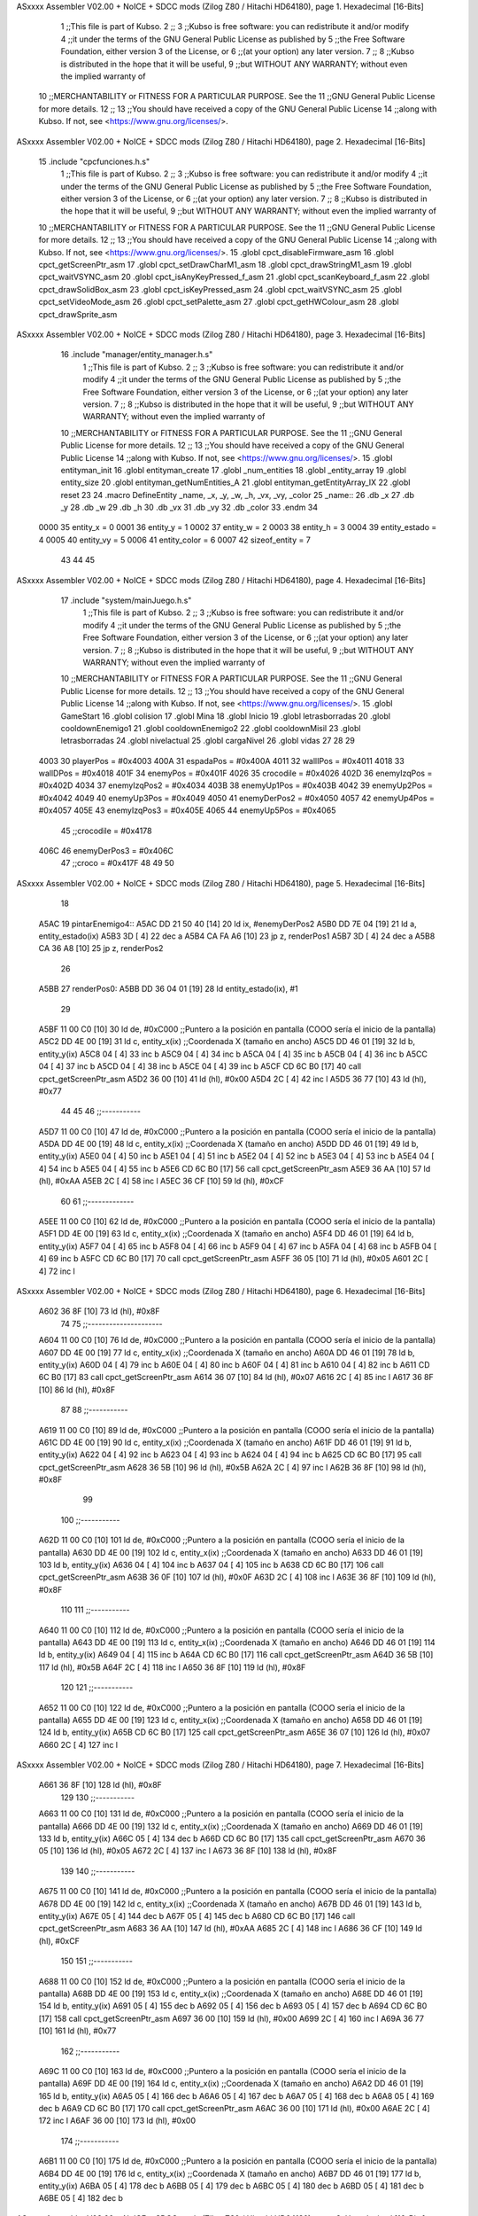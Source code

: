 ASxxxx Assembler V02.00 + NoICE + SDCC mods  (Zilog Z80 / Hitachi HD64180), page 1.
Hexadecimal [16-Bits]



                              1 ;;This file is part of Kubso.
                              2 ;;
                              3 ;;Kubso is free software: you can redistribute it and/or modify
                              4 ;;it under the terms of the GNU General Public License as published by
                              5 ;;the Free Software Foundation, either version 3 of the License, or
                              6 ;;(at your option) any later version.
                              7 ;;
                              8 ;;Kubso is distributed in the hope that it will be useful,
                              9 ;;but WITHOUT ANY WARRANTY; without even the implied warranty of
                             10 ;;MERCHANTABILITY or FITNESS FOR A PARTICULAR PURPOSE.  See the
                             11 ;;GNU General Public License for more details.
                             12 ;;
                             13 ;;You should have received a copy of the GNU General Public License
                             14 ;;along with Kubso.  If not, see <https://www.gnu.org/licenses/>.
ASxxxx Assembler V02.00 + NoICE + SDCC mods  (Zilog Z80 / Hitachi HD64180), page 2.
Hexadecimal [16-Bits]



                             15 .include "cpcfunciones.h.s"
                              1 ;;This file is part of Kubso.
                              2 ;;
                              3 ;;Kubso is free software: you can redistribute it and/or modify
                              4 ;;it under the terms of the GNU General Public License as published by
                              5 ;;the Free Software Foundation, either version 3 of the License, or
                              6 ;;(at your option) any later version.
                              7 ;;
                              8 ;;Kubso is distributed in the hope that it will be useful,
                              9 ;;but WITHOUT ANY WARRANTY; without even the implied warranty of
                             10 ;;MERCHANTABILITY or FITNESS FOR A PARTICULAR PURPOSE.  See the
                             11 ;;GNU General Public License for more details.
                             12 ;;
                             13 ;;You should have received a copy of the GNU General Public License
                             14 ;;along with Kubso.  If not, see <https://www.gnu.org/licenses/>.
                             15 .globl cpct_disableFirmware_asm
                             16 .globl cpct_getScreenPtr_asm
                             17 .globl cpct_setDrawCharM1_asm
                             18 .globl cpct_drawStringM1_asm
                             19 .globl cpct_waitVSYNC_asm
                             20 .globl cpct_isAnyKeyPressed_f_asm
                             21 .globl cpct_scanKeyboard_f_asm
                             22 .globl cpct_drawSolidBox_asm
                             23 .globl cpct_isKeyPressed_asm
                             24 .globl cpct_waitVSYNC_asm
                             25 .globl cpct_setVideoMode_asm
                             26 .globl cpct_setPalette_asm
                             27 .globl cpct_getHWColour_asm
                             28 .globl cpct_drawSprite_asm
ASxxxx Assembler V02.00 + NoICE + SDCC mods  (Zilog Z80 / Hitachi HD64180), page 3.
Hexadecimal [16-Bits]



                             16 .include "manager/entity_manager.h.s"
                              1 ;;This file is part of Kubso.
                              2 ;;
                              3 ;;Kubso is free software: you can redistribute it and/or modify
                              4 ;;it under the terms of the GNU General Public License as published by
                              5 ;;the Free Software Foundation, either version 3 of the License, or
                              6 ;;(at your option) any later version.
                              7 ;;
                              8 ;;Kubso is distributed in the hope that it will be useful,
                              9 ;;but WITHOUT ANY WARRANTY; without even the implied warranty of
                             10 ;;MERCHANTABILITY or FITNESS FOR A PARTICULAR PURPOSE.  See the
                             11 ;;GNU General Public License for more details.
                             12 ;;
                             13 ;;You should have received a copy of the GNU General Public License
                             14 ;;along with Kubso.  If not, see <https://www.gnu.org/licenses/>.
                             15 .globl entityman_init
                             16 .globl entityman_create
                             17 .globl _num_entities
                             18 .globl _entity_array
                             19 .globl entity_size
                             20 .globl entityman_getNumEntities_A
                             21 .globl entityman_getEntityArray_IX
                             22 .globl reset
                             23 
                             24 .macro  DefineEntity _name, _x, _y, _w, _h, _vx, _vy, _color
                             25 _name::
                             26    .db  _x
                             27    .db  _y
                             28    .db  _w
                             29    .db  _h
                             30    .db  _vx
                             31    .db  _vy
                             32    .db  _color
                             33 .endm
                             34 
                     0000    35 entity_x = 0
                     0001    36 entity_y = 1
                     0002    37 entity_w = 2
                     0003    38 entity_h = 3
                     0004    39 entity_estado = 4
                     0005    40 entity_vy = 5
                     0006    41 entity_color = 6
                     0007    42 sizeof_entity = 7
                             43 
                             44 
                             45 
ASxxxx Assembler V02.00 + NoICE + SDCC mods  (Zilog Z80 / Hitachi HD64180), page 4.
Hexadecimal [16-Bits]



                             17 .include "system/mainJuego.h.s"
                              1 ;;This file is part of Kubso.
                              2 ;;
                              3 ;;Kubso is free software: you can redistribute it and/or modify
                              4 ;;it under the terms of the GNU General Public License as published by
                              5 ;;the Free Software Foundation, either version 3 of the License, or
                              6 ;;(at your option) any later version.
                              7 ;;
                              8 ;;Kubso is distributed in the hope that it will be useful,
                              9 ;;but WITHOUT ANY WARRANTY; without even the implied warranty of
                             10 ;;MERCHANTABILITY or FITNESS FOR A PARTICULAR PURPOSE.  See the
                             11 ;;GNU General Public License for more details.
                             12 ;;
                             13 ;;You should have received a copy of the GNU General Public License
                             14 ;;along with Kubso.  If not, see <https://www.gnu.org/licenses/>.
                             15 .globl GameStart
                             16 .globl colision
                             17 .globl Mina
                             18 .globl Inicio
                             19 .globl letrasborradas
                             20 .globl cooldownEnemigo1
                             21 .globl cooldownEnemigo2
                             22 .globl cooldownMisil
                             23 .globl letrasborradas
                             24 .globl nivelactual
                             25 .globl cargaNivel
                             26 .globl vidas
                             27 
                             28 
                             29 
                     4003    30 playerPos = #0x4003
                     400A    31 espadaPos = #0x400A
                     4011    32 wallIPos = #0x4011
                     4018    33 wallDPos = #0x4018
                     401F    34 enemyPos = #0x401F
                     4026    35 crocodile = #0x4026
                     402D    36 enemyIzqPos = #0x402D
                     4034    37 enemyIzqPos2 = #0x4034
                     403B    38 enemyUp1Pos = #0x403B
                     4042    39 enemyUp2Pos = #0x4042
                     4049    40 enemyUp3Pos = #0x4049
                     4050    41 enemyDerPos2 = #0x4050
                     4057    42 enemyUp4Pos = #0x4057
                     405E    43 enemyIzqPos3 = #0x405E
                     4065    44 enemyUp5Pos = #0x4065
                             45 ;;crocodile = #0x4178
                     406C    46 enemyDerPos3 = #0x406C
                             47 ;;croco = #0x417F
                             48 
                             49 
                             50 
ASxxxx Assembler V02.00 + NoICE + SDCC mods  (Zilog Z80 / Hitachi HD64180), page 5.
Hexadecimal [16-Bits]



                             18 
   A5AC                      19 pintarEnemigo4::
   A5AC DD 21 50 40   [14]   20     ld ix, #enemyDerPos2
   A5B0 DD 7E 04      [19]   21     ld a, entity_estado(ix)
   A5B3 3D            [ 4]   22     dec a
   A5B4 CA FA A6      [10]   23     jp z, renderPos1
   A5B7 3D            [ 4]   24     dec a
   A5B8 CA 36 A8      [10]   25     jp z, renderPos2
                             26 
   A5BB                      27     renderPos0:
   A5BB DD 36 04 01   [19]   28     ld entity_estado(ix), #1
                             29 
   A5BF 11 00 C0      [10]   30     ld      de, #0xC000        ;;Puntero a la posición en pantalla (COOO sería el inicio de la pantalla)
   A5C2 DD 4E 00      [19]   31     ld      c,  entity_x(ix)          ;;Coordenada X (tamaño en ancho)
   A5C5 DD 46 01      [19]   32     ld      b,  entity_y(ix)  
   A5C8 04            [ 4]   33     inc b       
   A5C9 04            [ 4]   34     inc b
   A5CA 04            [ 4]   35     inc b 
   A5CB 04            [ 4]   36     inc b
   A5CC 04            [ 4]   37     inc b
   A5CD 04            [ 4]   38     inc b 
   A5CE 04            [ 4]   39     inc b
   A5CF CD 6C B0      [17]   40     call cpct_getScreenPtr_asm 
   A5D2 36 00         [10]   41     ld (hl), #0x00
   A5D4 2C            [ 4]   42     inc l
   A5D5 36 77         [10]   43    ld (hl), #0x77
                             44 
                             45 
                             46    ;;-----------
   A5D7 11 00 C0      [10]   47    ld      de, #0xC000        ;;Puntero a la posición en pantalla (COOO sería el inicio de la pantalla)
   A5DA DD 4E 00      [19]   48     ld      c,  entity_x(ix)          ;;Coordenada X (tamaño en ancho)
   A5DD DD 46 01      [19]   49     ld      b,  entity_y(ix)  
   A5E0 04            [ 4]   50     inc b       
   A5E1 04            [ 4]   51     inc b
   A5E2 04            [ 4]   52     inc b 
   A5E3 04            [ 4]   53     inc b
   A5E4 04            [ 4]   54     inc b 
   A5E5 04            [ 4]   55     inc b
   A5E6 CD 6C B0      [17]   56     call cpct_getScreenPtr_asm 
   A5E9 36 AA         [10]   57     ld (hl), #0xAA
   A5EB 2C            [ 4]   58     inc l
   A5EC 36 CF         [10]   59    ld (hl), #0xCF
                             60 
                             61    ;;-------------
   A5EE 11 00 C0      [10]   62    ld      de, #0xC000        ;;Puntero a la posición en pantalla (COOO sería el inicio de la pantalla)
   A5F1 DD 4E 00      [19]   63     ld      c,  entity_x(ix)          ;;Coordenada X (tamaño en ancho)
   A5F4 DD 46 01      [19]   64     ld      b,  entity_y(ix)  
   A5F7 04            [ 4]   65     inc b       
   A5F8 04            [ 4]   66     inc b
   A5F9 04            [ 4]   67     inc b 
   A5FA 04            [ 4]   68     inc b
   A5FB 04            [ 4]   69     inc b 
   A5FC CD 6C B0      [17]   70     call cpct_getScreenPtr_asm 
   A5FF 36 05         [10]   71     ld (hl), #0x05
   A601 2C            [ 4]   72     inc l
ASxxxx Assembler V02.00 + NoICE + SDCC mods  (Zilog Z80 / Hitachi HD64180), page 6.
Hexadecimal [16-Bits]



   A602 36 8F         [10]   73    ld (hl), #0x8F
                             74 
                             75    ;;---------------------
   A604 11 00 C0      [10]   76    ld      de, #0xC000        ;;Puntero a la posición en pantalla (COOO sería el inicio de la pantalla)
   A607 DD 4E 00      [19]   77     ld      c,  entity_x(ix)          ;;Coordenada X (tamaño en ancho)
   A60A DD 46 01      [19]   78     ld      b,  entity_y(ix)  
   A60D 04            [ 4]   79     inc b       
   A60E 04            [ 4]   80     inc b
   A60F 04            [ 4]   81     inc b 
   A610 04            [ 4]   82     inc b
   A611 CD 6C B0      [17]   83     call cpct_getScreenPtr_asm 
   A614 36 07         [10]   84     ld (hl), #0x07
   A616 2C            [ 4]   85     inc l
   A617 36 8F         [10]   86    ld (hl), #0x8F
                             87 
                             88    ;;-----------
   A619 11 00 C0      [10]   89    ld      de, #0xC000        ;;Puntero a la posición en pantalla (COOO sería el inicio de la pantalla)
   A61C DD 4E 00      [19]   90     ld      c,  entity_x(ix)          ;;Coordenada X (tamaño en ancho)
   A61F DD 46 01      [19]   91     ld      b,  entity_y(ix)  
   A622 04            [ 4]   92     inc b       
   A623 04            [ 4]   93     inc b
   A624 04            [ 4]   94     inc b
   A625 CD 6C B0      [17]   95     call cpct_getScreenPtr_asm 
   A628 36 5B         [10]   96     ld (hl), #0x5B
   A62A 2C            [ 4]   97     inc l
   A62B 36 8F         [10]   98    ld (hl), #0x8F
                             99 
                            100    ;;-----------
   A62D 11 00 C0      [10]  101    ld      de, #0xC000        ;;Puntero a la posición en pantalla (COOO sería el inicio de la pantalla)
   A630 DD 4E 00      [19]  102     ld      c,  entity_x(ix)          ;;Coordenada X (tamaño en ancho)
   A633 DD 46 01      [19]  103     ld      b,  entity_y(ix)  
   A636 04            [ 4]  104     inc b       
   A637 04            [ 4]  105     inc b
   A638 CD 6C B0      [17]  106     call cpct_getScreenPtr_asm 
   A63B 36 0F         [10]  107     ld (hl), #0x0F
   A63D 2C            [ 4]  108     inc l
   A63E 36 8F         [10]  109    ld (hl), #0x8F
                            110 
                            111    ;;-----------
   A640 11 00 C0      [10]  112    ld      de, #0xC000        ;;Puntero a la posición en pantalla (COOO sería el inicio de la pantalla)
   A643 DD 4E 00      [19]  113     ld      c,  entity_x(ix)          ;;Coordenada X (tamaño en ancho)
   A646 DD 46 01      [19]  114     ld      b,  entity_y(ix)  
   A649 04            [ 4]  115     inc b 
   A64A CD 6C B0      [17]  116     call cpct_getScreenPtr_asm
   A64D 36 5B         [10]  117     ld (hl), #0x5B
   A64F 2C            [ 4]  118     inc l 
   A650 36 8F         [10]  119    ld (hl), #0x8F
                            120 
                            121    ;;-----------
   A652 11 00 C0      [10]  122    ld      de, #0xC000        ;;Puntero a la posición en pantalla (COOO sería el inicio de la pantalla)
   A655 DD 4E 00      [19]  123     ld      c,  entity_x(ix)          ;;Coordenada X (tamaño en ancho)
   A658 DD 46 01      [19]  124     ld      b,  entity_y(ix)  
   A65B CD 6C B0      [17]  125     call cpct_getScreenPtr_asm 
   A65E 36 07         [10]  126     ld (hl), #0x07
   A660 2C            [ 4]  127     inc l
ASxxxx Assembler V02.00 + NoICE + SDCC mods  (Zilog Z80 / Hitachi HD64180), page 7.
Hexadecimal [16-Bits]



   A661 36 8F         [10]  128    ld (hl), #0x8F
                            129 
                            130    ;;-----------
   A663 11 00 C0      [10]  131    ld      de, #0xC000        ;;Puntero a la posición en pantalla (COOO sería el inicio de la pantalla)
   A666 DD 4E 00      [19]  132     ld      c,  entity_x(ix)          ;;Coordenada X (tamaño en ancho)
   A669 DD 46 01      [19]  133     ld      b,  entity_y(ix)  
   A66C 05            [ 4]  134     dec b
   A66D CD 6C B0      [17]  135     call cpct_getScreenPtr_asm
   A670 36 05         [10]  136     ld (hl), #0x05
   A672 2C            [ 4]  137     inc l 
   A673 36 8F         [10]  138    ld (hl), #0x8F
                            139 
                            140    ;;-----------
   A675 11 00 C0      [10]  141    ld      de, #0xC000        ;;Puntero a la posición en pantalla (COOO sería el inicio de la pantalla)
   A678 DD 4E 00      [19]  142     ld      c,  entity_x(ix)          ;;Coordenada X (tamaño en ancho)
   A67B DD 46 01      [19]  143     ld      b,  entity_y(ix)  
   A67E 05            [ 4]  144     dec b       
   A67F 05            [ 4]  145     dec b
   A680 CD 6C B0      [17]  146     call cpct_getScreenPtr_asm
   A683 36 AA         [10]  147     ld (hl), #0xAA
   A685 2C            [ 4]  148     inc l 
   A686 36 CF         [10]  149    ld (hl), #0xCF
                            150 
                            151    ;;-----------
   A688 11 00 C0      [10]  152    ld      de, #0xC000        ;;Puntero a la posición en pantalla (COOO sería el inicio de la pantalla)
   A68B DD 4E 00      [19]  153     ld      c,  entity_x(ix)          ;;Coordenada X (tamaño en ancho)
   A68E DD 46 01      [19]  154     ld      b,  entity_y(ix)  
   A691 05            [ 4]  155     dec b       
   A692 05            [ 4]  156     dec b
   A693 05            [ 4]  157     dec b
   A694 CD 6C B0      [17]  158     call cpct_getScreenPtr_asm 
   A697 36 00         [10]  159     ld (hl), #0x00
   A699 2C            [ 4]  160     inc l
   A69A 36 77         [10]  161    ld (hl), #0x77
                            162    ;;-----------
   A69C 11 00 C0      [10]  163    ld      de, #0xC000        ;;Puntero a la posición en pantalla (COOO sería el inicio de la pantalla)
   A69F DD 4E 00      [19]  164     ld      c,  entity_x(ix)          ;;Coordenada X (tamaño en ancho)
   A6A2 DD 46 01      [19]  165     ld      b,  entity_y(ix)  
   A6A5 05            [ 4]  166     dec b       
   A6A6 05            [ 4]  167     dec b
   A6A7 05            [ 4]  168     dec b
   A6A8 05            [ 4]  169     dec b
   A6A9 CD 6C B0      [17]  170     call cpct_getScreenPtr_asm 
   A6AC 36 00         [10]  171     ld (hl), #0x00
   A6AE 2C            [ 4]  172     inc l
   A6AF 36 00         [10]  173    ld (hl), #0x00
                            174 ;;-----------
   A6B1 11 00 C0      [10]  175    ld      de, #0xC000        ;;Puntero a la posición en pantalla (COOO sería el inicio de la pantalla)
   A6B4 DD 4E 00      [19]  176     ld      c,  entity_x(ix)          ;;Coordenada X (tamaño en ancho)
   A6B7 DD 46 01      [19]  177     ld      b,  entity_y(ix)  
   A6BA 05            [ 4]  178     dec b       
   A6BB 05            [ 4]  179     dec b
   A6BC 05            [ 4]  180     dec b
   A6BD 05            [ 4]  181     dec b
   A6BE 05            [ 4]  182     dec b
ASxxxx Assembler V02.00 + NoICE + SDCC mods  (Zilog Z80 / Hitachi HD64180), page 8.
Hexadecimal [16-Bits]



   A6BF CD 6C B0      [17]  183     call cpct_getScreenPtr_asm 
   A6C2 36 00         [10]  184     ld (hl), #0x00
   A6C4 2C            [ 4]  185     inc l
   A6C5 36 00         [10]  186    ld (hl), #0x00
                            187 ;;-----------
   A6C7 11 00 C0      [10]  188    ld      de, #0xC000        ;;Puntero a la posición en pantalla (COOO sería el inicio de la pantalla)
   A6CA DD 4E 00      [19]  189     ld      c,  entity_x(ix)          ;;Coordenada X (tamaño en ancho)
   A6CD DD 46 01      [19]  190     ld      b,  entity_y(ix)  
   A6D0 05            [ 4]  191     dec b       
   A6D1 05            [ 4]  192     dec b
   A6D2 05            [ 4]  193     dec b
   A6D3 05            [ 4]  194     dec b
   A6D4 05            [ 4]  195     dec b
   A6D5 05            [ 4]  196     dec b
   A6D6 CD 6C B0      [17]  197     call cpct_getScreenPtr_asm 
   A6D9 36 00         [10]  198     ld (hl), #0x00
   A6DB 2C            [ 4]  199     inc l
   A6DC 36 00         [10]  200    ld (hl), #0x00
                            201 ;;-----------
   A6DE 11 00 C0      [10]  202    ld      de, #0xC000        ;;Puntero a la posición en pantalla (COOO sería el inicio de la pantalla)
   A6E1 DD 4E 00      [19]  203     ld      c,  entity_x(ix)          ;;Coordenada X (tamaño en ancho)
   A6E4 DD 46 01      [19]  204     ld      b,  entity_y(ix)  
   A6E7 05            [ 4]  205     dec b       
   A6E8 05            [ 4]  206     dec b
   A6E9 05            [ 4]  207     dec b
   A6EA 05            [ 4]  208     dec b
   A6EB 05            [ 4]  209     dec b
   A6EC 05            [ 4]  210     dec b
   A6ED 05            [ 4]  211     dec b
   A6EE CD 6C B0      [17]  212     call cpct_getScreenPtr_asm 
   A6F1 36 00         [10]  213     ld (hl), #0x00
   A6F3 2C            [ 4]  214     inc l
   A6F4 36 00         [10]  215    ld (hl), #0x00
                            216 
   A6F6 DD 35 00      [23]  217    dec entity_x(ix)
                            218 
   A6F9 C9            [10]  219 ret
                            220 
                            221    
                            222 
                            223 
                            224 
                            225 
   A6FA                     226     renderPos1:
   A6FA DD 36 04 02   [19]  227     ld entity_estado(ix), #2
   A6FE 11 00 C0      [10]  228      ld      de, #0xC000        ;;Puntero a la posición en pantalla (COOO sería el inicio de la pantalla)
   A701 DD 4E 00      [19]  229     ld      c,  entity_x(ix)          ;;Coordenada X (tamaño en ancho)
   A704 DD 46 01      [19]  230     ld      b,  entity_y(ix)  
   A707 04            [ 4]  231     inc b       
   A708 04            [ 4]  232     inc b
   A709 04            [ 4]  233     inc b 
   A70A 04            [ 4]  234     inc b
   A70B 04            [ 4]  235     inc b
   A70C 04            [ 4]  236     inc b 
   A70D 04            [ 4]  237     inc b
ASxxxx Assembler V02.00 + NoICE + SDCC mods  (Zilog Z80 / Hitachi HD64180), page 9.
Hexadecimal [16-Bits]



   A70E CD 6C B0      [17]  238     call cpct_getScreenPtr_asm 
   A711 36 AA         [10]  239     ld (hl), #0xAA
   A713 2C            [ 4]  240     inc l
   A714 36 88         [10]  241    ld (hl), #0x88
                            242 
                            243 
                            244    ;;-----------
   A716 11 00 C0      [10]  245    ld      de, #0xC000        ;;Puntero a la posición en pantalla (COOO sería el inicio de la pantalla)
   A719 DD 4E 00      [19]  246     ld      c,  entity_x(ix)          ;;Coordenada X (tamaño en ancho)
   A71C DD 46 01      [19]  247     ld      b,  entity_y(ix)  
   A71F 04            [ 4]  248     inc b       
   A720 04            [ 4]  249     inc b
   A721 04            [ 4]  250     inc b 
   A722 04            [ 4]  251     inc b
   A723 04            [ 4]  252     inc b 
   A724 04            [ 4]  253     inc b
   A725 CD 6C B0      [17]  254     call cpct_getScreenPtr_asm 
   A728 36 05         [10]  255     ld (hl), #0x05
   A72A 2C            [ 4]  256     inc l
   A72B 36 04         [10]  257    ld (hl), #0x04
                            258 
                            259    ;;-------------
   A72D 11 00 C0      [10]  260    ld      de, #0xC000        ;;Puntero a la posición en pantalla (COOO sería el inicio de la pantalla)
   A730 DD 4E 00      [19]  261     ld      c,  entity_x(ix)          ;;Coordenada X (tamaño en ancho)
   A733 DD 46 01      [19]  262     ld      b,  entity_y(ix)  
   A736 04            [ 4]  263     inc b       
   A737 04            [ 4]  264     inc b
   A738 04            [ 4]  265     inc b 
   A739 04            [ 4]  266     inc b
   A73A 04            [ 4]  267     inc b 
   A73B CD 6C B0      [17]  268     call cpct_getScreenPtr_asm 
   A73E 36 07         [10]  269     ld (hl), #0x07
   A740 2C            [ 4]  270     inc l
   A741 36 1D         [10]  271    ld (hl), #0x1D
                            272 
                            273    ;;---------------------
   A743 11 00 C0      [10]  274    ld      de, #0xC000        ;;Puntero a la posición en pantalla (COOO sería el inicio de la pantalla)
   A746 DD 4E 00      [19]  275     ld      c,  entity_x(ix)          ;;Coordenada X (tamaño en ancho)
   A749 DD 46 01      [19]  276     ld      b,  entity_y(ix)  
   A74C 04            [ 4]  277     inc b       
   A74D 04            [ 4]  278     inc b
   A74E 04            [ 4]  279     inc b 
   A74F 04            [ 4]  280     inc b
   A750 CD 6C B0      [17]  281     call cpct_getScreenPtr_asm 
   A753 36 5B         [10]  282     ld (hl), #0x5B
   A755 2C            [ 4]  283     inc l
   A756 36 EE         [10]  284    ld (hl), #0xEE
                            285 
                            286    ;;-----------
   A758 11 00 C0      [10]  287    ld      de, #0xC000        ;;Puntero a la posición en pantalla (COOO sería el inicio de la pantalla)
   A75B DD 4E 00      [19]  288     ld      c,  entity_x(ix)          ;;Coordenada X (tamaño en ancho)
   A75E DD 46 01      [19]  289     ld      b,  entity_y(ix)  
   A761 04            [ 4]  290     inc b       
   A762 04            [ 4]  291     inc b
   A763 04            [ 4]  292     inc b
ASxxxx Assembler V02.00 + NoICE + SDCC mods  (Zilog Z80 / Hitachi HD64180), page 10.
Hexadecimal [16-Bits]



   A764 CD 6C B0      [17]  293     call cpct_getScreenPtr_asm 
   A767 36 0F         [10]  294     ld (hl), #0x0F
   A769 2C            [ 4]  295     inc l
   A76A 36 0E         [10]  296    ld (hl), #0x0E
                            297 
                            298    ;;-----------
   A76C 11 00 C0      [10]  299    ld      de, #0xC000        ;;Puntero a la posición en pantalla (COOO sería el inicio de la pantalla)
   A76F DD 4E 00      [19]  300     ld      c,  entity_x(ix)          ;;Coordenada X (tamaño en ancho)
   A772 DD 46 01      [19]  301     ld      b,  entity_y(ix)  
   A775 04            [ 4]  302     inc b       
   A776 04            [ 4]  303     inc b
   A777 CD 6C B0      [17]  304     call cpct_getScreenPtr_asm 
   A77A 36 5B         [10]  305     ld (hl), #0x5B
   A77C 2C            [ 4]  306     inc l
   A77D 36 EE         [10]  307    ld (hl), #0xEE
                            308 
                            309    ;;-----------
   A77F 11 00 C0      [10]  310    ld      de, #0xC000        ;;Puntero a la posición en pantalla (COOO sería el inicio de la pantalla)
   A782 DD 4E 00      [19]  311     ld      c,  entity_x(ix)          ;;Coordenada X (tamaño en ancho)
   A785 DD 46 01      [19]  312     ld      b,  entity_y(ix)  
   A788 04            [ 4]  313     inc b 
   A789 CD 6C B0      [17]  314     call cpct_getScreenPtr_asm
   A78C 36 07         [10]  315     ld (hl), #0x07
   A78E 2C            [ 4]  316     inc l 
   A78F 36 1D         [10]  317    ld (hl), #0x1D
                            318 
                            319    ;;-----------
   A791 11 00 C0      [10]  320    ld      de, #0xC000        ;;Puntero a la posición en pantalla (COOO sería el inicio de la pantalla)
   A794 DD 4E 00      [19]  321     ld      c,  entity_x(ix)          ;;Coordenada X (tamaño en ancho)
   A797 DD 46 01      [19]  322     ld      b,  entity_y(ix)  
   A79A CD 6C B0      [17]  323     call cpct_getScreenPtr_asm 
   A79D 36 05         [10]  324     ld (hl), #0x05
   A79F 2C            [ 4]  325     inc l
   A7A0 36 04         [10]  326    ld (hl), #0x04
                            327 
                            328    ;;-----------
   A7A2 11 00 C0      [10]  329    ld      de, #0xC000        ;;Puntero a la posición en pantalla (COOO sería el inicio de la pantalla)
   A7A5 DD 4E 00      [19]  330     ld      c,  entity_x(ix)          ;;Coordenada X (tamaño en ancho)
   A7A8 DD 46 01      [19]  331     ld      b,  entity_y(ix)  
   A7AB 05            [ 4]  332     dec b
   A7AC CD 6C B0      [17]  333     call cpct_getScreenPtr_asm
   A7AF 36 AA         [10]  334     ld (hl), #0xAA
   A7B1 2C            [ 4]  335     inc l 
   A7B2 36 88         [10]  336    ld (hl), #0x88
                            337 
                            338    ;;-----------
   A7B4 11 00 C0      [10]  339    ld      de, #0xC000        ;;Puntero a la posición en pantalla (COOO sería el inicio de la pantalla)
   A7B7 DD 4E 00      [19]  340     ld      c,  entity_x(ix)          ;;Coordenada X (tamaño en ancho)
   A7BA DD 46 01      [19]  341     ld      b,  entity_y(ix)  
   A7BD 05            [ 4]  342     dec b       
   A7BE 05            [ 4]  343     dec b
   A7BF CD 6C B0      [17]  344     call cpct_getScreenPtr_asm
   A7C2 36 00         [10]  345     ld (hl), #0x00
   A7C4 2C            [ 4]  346     inc l 
   A7C5 36 00         [10]  347    ld (hl), #0x00
ASxxxx Assembler V02.00 + NoICE + SDCC mods  (Zilog Z80 / Hitachi HD64180), page 11.
Hexadecimal [16-Bits]



                            348 
                            349    ;;-----------
   A7C7 11 00 C0      [10]  350    ld      de, #0xC000        ;;Puntero a la posición en pantalla (COOO sería el inicio de la pantalla)
   A7CA DD 4E 00      [19]  351     ld      c,  entity_x(ix)          ;;Coordenada X (tamaño en ancho)
   A7CD DD 46 01      [19]  352     ld      b,  entity_y(ix)  
   A7D0 05            [ 4]  353     dec b       
   A7D1 05            [ 4]  354     dec b
   A7D2 05            [ 4]  355     dec b
   A7D3 CD 6C B0      [17]  356     call cpct_getScreenPtr_asm 
   A7D6 36 00         [10]  357     ld (hl), #0x00
   A7D8 2C            [ 4]  358     inc l
   A7D9 36 00         [10]  359    ld (hl), #0x00
                            360    ;;-----------
   A7DB 11 00 C0      [10]  361    ld      de, #0xC000        ;;Puntero a la posición en pantalla (COOO sería el inicio de la pantalla)
   A7DE DD 4E 00      [19]  362     ld      c,  entity_x(ix)          ;;Coordenada X (tamaño en ancho)
   A7E1 DD 46 01      [19]  363     ld      b,  entity_y(ix)  
   A7E4 05            [ 4]  364     dec b       
   A7E5 05            [ 4]  365     dec b
   A7E6 05            [ 4]  366     dec b
   A7E7 05            [ 4]  367     dec b
   A7E8 CD 6C B0      [17]  368     call cpct_getScreenPtr_asm 
   A7EB 36 00         [10]  369     ld (hl), #0x00
   A7ED 2C            [ 4]  370     inc l
   A7EE 36 00         [10]  371    ld (hl), #0x00
                            372 ;;-----------
   A7F0 11 00 C0      [10]  373    ld      de, #0xC000        ;;Puntero a la posición en pantalla (COOO sería el inicio de la pantalla)
   A7F3 DD 4E 00      [19]  374     ld      c,  entity_x(ix)          ;;Coordenada X (tamaño en ancho)
   A7F6 DD 46 01      [19]  375     ld      b,  entity_y(ix)  
   A7F9 05            [ 4]  376     dec b       
   A7FA 05            [ 4]  377     dec b
   A7FB 05            [ 4]  378     dec b
   A7FC 05            [ 4]  379     dec b
   A7FD 05            [ 4]  380     dec b
   A7FE CD 6C B0      [17]  381     call cpct_getScreenPtr_asm 
   A801 36 00         [10]  382     ld (hl), #0x00
   A803 2C            [ 4]  383     inc l
   A804 36 00         [10]  384    ld (hl), #0x00
                            385 ;;-----------
   A806 11 00 C0      [10]  386    ld      de, #0xC000        ;;Puntero a la posición en pantalla (COOO sería el inicio de la pantalla)
   A809 DD 4E 00      [19]  387     ld      c,  entity_x(ix)          ;;Coordenada X (tamaño en ancho)
   A80C DD 46 01      [19]  388     ld      b,  entity_y(ix)  
   A80F 05            [ 4]  389     dec b       
   A810 05            [ 4]  390     dec b
   A811 05            [ 4]  391     dec b
   A812 05            [ 4]  392     dec b
   A813 05            [ 4]  393     dec b
   A814 05            [ 4]  394     dec b
   A815 CD 6C B0      [17]  395     call cpct_getScreenPtr_asm 
   A818 36 00         [10]  396     ld (hl), #0x00
   A81A 2C            [ 4]  397     inc l
   A81B 36 00         [10]  398    ld (hl), #0x00
                            399 ;;-----------
   A81D 11 00 C0      [10]  400    ld      de, #0xC000        ;;Puntero a la posición en pantalla (COOO sería el inicio de la pantalla)
   A820 DD 4E 00      [19]  401     ld      c,  entity_x(ix)          ;;Coordenada X (tamaño en ancho)
   A823 DD 46 01      [19]  402     ld      b,  entity_y(ix)  
ASxxxx Assembler V02.00 + NoICE + SDCC mods  (Zilog Z80 / Hitachi HD64180), page 12.
Hexadecimal [16-Bits]



   A826 05            [ 4]  403     dec b       
   A827 05            [ 4]  404     dec b
   A828 05            [ 4]  405     dec b
   A829 05            [ 4]  406     dec b
   A82A 05            [ 4]  407     dec b
   A82B 05            [ 4]  408     dec b
   A82C 05            [ 4]  409     dec b
   A82D CD 6C B0      [17]  410     call cpct_getScreenPtr_asm 
   A830 36 00         [10]  411     ld (hl), #0x00
   A832 2C            [ 4]  412     inc l
   A833 36 00         [10]  413    ld (hl), #0x00
                            414 
   A835 C9            [10]  415 ret
                            416 
   A836                     417     renderPos2:
   A836 DD 36 04 01   [19]  418     ld entity_estado(ix), #1
                            419     
   A83A 11 00 C0      [10]  420     ld      de, #0xC000        ;;Puntero a la posición en pantalla (COOO sería el inicio de la pantalla)
   A83D DD 4E 00      [19]  421     ld      c,  entity_x(ix)          ;;Coordenada X (tamaño en ancho)
   A840 DD 46 01      [19]  422     ld      b,  entity_y(ix)  
   A843 04            [ 4]  423     inc b       
   A844 04            [ 4]  424     inc b
   A845 04            [ 4]  425     inc b 
   A846 04            [ 4]  426     inc b
   A847 04            [ 4]  427     inc b
   A848 04            [ 4]  428     inc b 
   A849 04            [ 4]  429     inc b
   A84A CD 6C B0      [17]  430     call cpct_getScreenPtr_asm 
   A84D 36 22         [10]  431     ld (hl), #0x22
   A84F 2C            [ 4]  432     inc l
   A850 36 AA         [10]  433    ld (hl), #0xAA
                            434 
                            435 
                            436    ;;-----------
   A852 11 00 C0      [10]  437    ld      de, #0xC000        ;;Puntero a la posición en pantalla (COOO sería el inicio de la pantalla)
   A855 DD 4E 00      [19]  438     ld      c,  entity_x(ix)          ;;Coordenada X (tamaño en ancho)
   A858 DD 46 01      [19]  439     ld      b,  entity_y(ix)  
   A85B 04            [ 4]  440     inc b       
   A85C 04            [ 4]  441     inc b
   A85D 04            [ 4]  442     inc b 
   A85E 04            [ 4]  443     inc b
   A85F 04            [ 4]  444     inc b 
   A860 04            [ 4]  445     inc b
   A861 CD 6C B0      [17]  446     call cpct_getScreenPtr_asm 
   A864 36 05         [10]  447     ld (hl), #0x05
   A866 2C            [ 4]  448     inc l
   A867 36 04         [10]  449    ld (hl), #0x04
                            450 
                            451    ;;-------------
   A869 11 00 C0      [10]  452    ld      de, #0xC000        ;;Puntero a la posición en pantalla (COOO sería el inicio de la pantalla)
   A86C DD 4E 00      [19]  453     ld      c,  entity_x(ix)          ;;Coordenada X (tamaño en ancho)
   A86F DD 46 01      [19]  454     ld      b,  entity_y(ix)  
   A872 04            [ 4]  455     inc b       
   A873 04            [ 4]  456     inc b
   A874 04            [ 4]  457     inc b 
ASxxxx Assembler V02.00 + NoICE + SDCC mods  (Zilog Z80 / Hitachi HD64180), page 13.
Hexadecimal [16-Bits]



   A875 04            [ 4]  458     inc b
   A876 04            [ 4]  459     inc b 
   A877 CD 6C B0      [17]  460     call cpct_getScreenPtr_asm 
   A87A 36 07         [10]  461     ld (hl), #0x07
   A87C 2C            [ 4]  462     inc l
   A87D 36 1D         [10]  463    ld (hl), #0x1D
                            464 
                            465    ;;---------------------
   A87F 11 00 C0      [10]  466    ld      de, #0xC000        ;;Puntero a la posición en pantalla (COOO sería el inicio de la pantalla)
   A882 DD 4E 00      [19]  467     ld      c,  entity_x(ix)          ;;Coordenada X (tamaño en ancho)
   A885 DD 46 01      [19]  468     ld      b,  entity_y(ix)  
   A888 04            [ 4]  469     inc b       
   A889 04            [ 4]  470     inc b
   A88A 04            [ 4]  471     inc b 
   A88B 04            [ 4]  472     inc b
   A88C CD 6C B0      [17]  473     call cpct_getScreenPtr_asm 
   A88F 36 5B         [10]  474     ld (hl), #0x5B
   A891 2C            [ 4]  475     inc l
   A892 36 EE         [10]  476    ld (hl), #0xEE
                            477 
                            478    ;;-----------
   A894 11 00 C0      [10]  479    ld      de, #0xC000        ;;Puntero a la posición en pantalla (COOO sería el inicio de la pantalla)
   A897 DD 4E 00      [19]  480     ld      c,  entity_x(ix)          ;;Coordenada X (tamaño en ancho)
   A89A DD 46 01      [19]  481     ld      b,  entity_y(ix)  
   A89D 04            [ 4]  482     inc b       
   A89E 04            [ 4]  483     inc b
   A89F 04            [ 4]  484     inc b
   A8A0 CD 6C B0      [17]  485     call cpct_getScreenPtr_asm 
   A8A3 36 0F         [10]  486     ld (hl), #0x0F
   A8A5 2C            [ 4]  487     inc l
   A8A6 36 0E         [10]  488    ld (hl), #0x0E
                            489 
                            490    ;;-----------
   A8A8 11 00 C0      [10]  491    ld      de, #0xC000        ;;Puntero a la posición en pantalla (COOO sería el inicio de la pantalla)
   A8AB DD 4E 00      [19]  492     ld      c,  entity_x(ix)          ;;Coordenada X (tamaño en ancho)
   A8AE DD 46 01      [19]  493     ld      b,  entity_y(ix)  
   A8B1 04            [ 4]  494     inc b       
   A8B2 04            [ 4]  495     inc b
   A8B3 CD 6C B0      [17]  496     call cpct_getScreenPtr_asm 
   A8B6 36 5B         [10]  497     ld (hl), #0x5B
   A8B8 2C            [ 4]  498     inc l
   A8B9 36 EE         [10]  499    ld (hl), #0xEE
                            500 
                            501    ;;-----------
   A8BB 11 00 C0      [10]  502    ld      de, #0xC000        ;;Puntero a la posición en pantalla (COOO sería el inicio de la pantalla)
   A8BE DD 4E 00      [19]  503     ld      c,  entity_x(ix)          ;;Coordenada X (tamaño en ancho)
   A8C1 DD 46 01      [19]  504     ld      b,  entity_y(ix)  
   A8C4 04            [ 4]  505     inc b 
   A8C5 CD 6C B0      [17]  506     call cpct_getScreenPtr_asm
   A8C8 36 07         [10]  507     ld (hl), #0x07
   A8CA 2C            [ 4]  508     inc l 
   A8CB 36 1D         [10]  509    ld (hl), #0x1D
                            510 
                            511    ;;-----------
   A8CD 11 00 C0      [10]  512    ld      de, #0xC000        ;;Puntero a la posición en pantalla (COOO sería el inicio de la pantalla)
ASxxxx Assembler V02.00 + NoICE + SDCC mods  (Zilog Z80 / Hitachi HD64180), page 14.
Hexadecimal [16-Bits]



   A8D0 DD 4E 00      [19]  513     ld      c,  entity_x(ix)          ;;Coordenada X (tamaño en ancho)
   A8D3 DD 46 01      [19]  514     ld      b,  entity_y(ix)  
   A8D6 CD 6C B0      [17]  515     call cpct_getScreenPtr_asm 
   A8D9 36 05         [10]  516     ld (hl), #0x05
   A8DB 2C            [ 4]  517     inc l
   A8DC 36 04         [10]  518    ld (hl), #0x04
                            519 
                            520    ;;-----------
   A8DE 11 00 C0      [10]  521    ld      de, #0xC000        ;;Puntero a la posición en pantalla (COOO sería el inicio de la pantalla)
   A8E1 DD 4E 00      [19]  522     ld      c,  entity_x(ix)          ;;Coordenada X (tamaño en ancho)
   A8E4 DD 46 01      [19]  523     ld      b,  entity_y(ix)  
   A8E7 05            [ 4]  524     dec b
   A8E8 CD 6C B0      [17]  525     call cpct_getScreenPtr_asm
   A8EB 36 22         [10]  526     ld (hl), #0x22
   A8ED 2C            [ 4]  527     inc l 
   A8EE 36 AA         [10]  528    ld (hl), #0xAA
                            529 
                            530    ;;-----------
   A8F0 11 00 C0      [10]  531    ld      de, #0xC000        ;;Puntero a la posición en pantalla (COOO sería el inicio de la pantalla)
   A8F3 DD 4E 00      [19]  532     ld      c,  entity_x(ix)          ;;Coordenada X (tamaño en ancho)
   A8F6 DD 46 01      [19]  533     ld      b,  entity_y(ix)  
   A8F9 05            [ 4]  534     dec b       
   A8FA 05            [ 4]  535     dec b
   A8FB CD 6C B0      [17]  536     call cpct_getScreenPtr_asm
   A8FE 36 00         [10]  537     ld (hl), #0x00
   A900 2C            [ 4]  538     inc l 
   A901 36 00         [10]  539    ld (hl), #0x00
                            540 
                            541    ;;-----------
   A903 11 00 C0      [10]  542    ld      de, #0xC000        ;;Puntero a la posición en pantalla (COOO sería el inicio de la pantalla)
   A906 DD 4E 00      [19]  543     ld      c,  entity_x(ix)          ;;Coordenada X (tamaño en ancho)
   A909 DD 46 01      [19]  544     ld      b,  entity_y(ix)  
   A90C 05            [ 4]  545     dec b       
   A90D 05            [ 4]  546     dec b
   A90E 05            [ 4]  547     dec b
   A90F CD 6C B0      [17]  548     call cpct_getScreenPtr_asm 
   A912 36 00         [10]  549     ld (hl), #0x00
   A914 2C            [ 4]  550     inc l
   A915 36 00         [10]  551    ld (hl), #0x00
                            552    ;;-----------
   A917 11 00 C0      [10]  553    ld      de, #0xC000        ;;Puntero a la posición en pantalla (COOO sería el inicio de la pantalla)
   A91A DD 4E 00      [19]  554     ld      c,  entity_x(ix)          ;;Coordenada X (tamaño en ancho)
   A91D DD 46 01      [19]  555     ld      b,  entity_y(ix)  
   A920 05            [ 4]  556     dec b       
   A921 05            [ 4]  557     dec b
   A922 05            [ 4]  558     dec b
   A923 05            [ 4]  559     dec b
   A924 CD 6C B0      [17]  560     call cpct_getScreenPtr_asm 
   A927 36 00         [10]  561     ld (hl), #0x00
   A929 2C            [ 4]  562     inc l
   A92A 36 00         [10]  563    ld (hl), #0x00
                            564 ;;-----------
   A92C 11 00 C0      [10]  565    ld      de, #0xC000        ;;Puntero a la posición en pantalla (COOO sería el inicio de la pantalla)
   A92F DD 4E 00      [19]  566     ld      c,  entity_x(ix)          ;;Coordenada X (tamaño en ancho)
   A932 DD 46 01      [19]  567     ld      b,  entity_y(ix)  
ASxxxx Assembler V02.00 + NoICE + SDCC mods  (Zilog Z80 / Hitachi HD64180), page 15.
Hexadecimal [16-Bits]



   A935 05            [ 4]  568     dec b       
   A936 05            [ 4]  569     dec b
   A937 05            [ 4]  570     dec b
   A938 05            [ 4]  571     dec b
   A939 05            [ 4]  572     dec b
   A93A CD 6C B0      [17]  573     call cpct_getScreenPtr_asm 
   A93D 36 00         [10]  574     ld (hl), #0x00
   A93F 2C            [ 4]  575     inc l
   A940 36 00         [10]  576    ld (hl), #0x00
                            577 ;;-----------
   A942 11 00 C0      [10]  578    ld      de, #0xC000        ;;Puntero a la posición en pantalla (COOO sería el inicio de la pantalla)
   A945 DD 4E 00      [19]  579     ld      c,  entity_x(ix)          ;;Coordenada X (tamaño en ancho)
   A948 DD 46 01      [19]  580     ld      b,  entity_y(ix)  
   A94B 05            [ 4]  581     dec b       
   A94C 05            [ 4]  582     dec b
   A94D 05            [ 4]  583     dec b
   A94E 05            [ 4]  584     dec b
   A94F 05            [ 4]  585     dec b
   A950 05            [ 4]  586     dec b
   A951 CD 6C B0      [17]  587     call cpct_getScreenPtr_asm 
   A954 36 00         [10]  588     ld (hl), #0x00
   A956 2C            [ 4]  589     inc l
   A957 36 00         [10]  590    ld (hl), #0x00
                            591 ;;-----------
   A959 11 00 C0      [10]  592    ld      de, #0xC000        ;;Puntero a la posición en pantalla (COOO sería el inicio de la pantalla)
   A95C DD 4E 00      [19]  593     ld      c,  entity_x(ix)          ;;Coordenada X (tamaño en ancho)
   A95F DD 46 01      [19]  594     ld      b,  entity_y(ix)  
   A962 05            [ 4]  595     dec b       
   A963 05            [ 4]  596     dec b
   A964 05            [ 4]  597     dec b
   A965 05            [ 4]  598     dec b
   A966 05            [ 4]  599     dec b
   A967 05            [ 4]  600     dec b
   A968 05            [ 4]  601     dec b
   A969 CD 6C B0      [17]  602     call cpct_getScreenPtr_asm 
   A96C 36 00         [10]  603     ld (hl), #0x00
   A96E 2C            [ 4]  604     inc l
   A96F 36 00         [10]  605    ld (hl), #0x00
                            606 
   A971 C9            [10]  607 ret
                            608 
                            609 
   A972                     610 borrarEnemigo4::
                            611 
                            612 
   A972 11 00 C0      [10]  613     ld      de, #0xC000        ;;Puntero a la posición en pantalla (COOO sería el inicio de la pantalla)
   A975 DD 4E 00      [19]  614     ld      c,  entity_x(ix)          ;;Coordenada X (tamaño en ancho)
   A978 DD 46 01      [19]  615     ld      b,  entity_y(ix)  
   A97B 04            [ 4]  616     inc b       
   A97C 04            [ 4]  617     inc b
   A97D 04            [ 4]  618     inc b 
   A97E 04            [ 4]  619     inc b
   A97F 04            [ 4]  620     inc b
   A980 04            [ 4]  621     inc b 
   A981 04            [ 4]  622     inc b
ASxxxx Assembler V02.00 + NoICE + SDCC mods  (Zilog Z80 / Hitachi HD64180), page 16.
Hexadecimal [16-Bits]



   A982 CD 6C B0      [17]  623     call cpct_getScreenPtr_asm 
   A985 36 00         [10]  624     ld (hl), #0x00
   A987 2C            [ 4]  625     inc l
   A988 36 00         [10]  626    ld (hl), #0x00
                            627 
                            628 
                            629    ;;-----------
   A98A 11 00 C0      [10]  630    ld      de, #0xC000        ;;Puntero a la posición en pantalla (COOO sería el inicio de la pantalla)
   A98D DD 4E 00      [19]  631     ld      c,  entity_x(ix)          ;;Coordenada X (tamaño en ancho)
   A990 DD 46 01      [19]  632     ld      b,  entity_y(ix)  
   A993 04            [ 4]  633     inc b       
   A994 04            [ 4]  634     inc b
   A995 04            [ 4]  635     inc b 
   A996 04            [ 4]  636     inc b
   A997 04            [ 4]  637     inc b 
   A998 04            [ 4]  638     inc b
   A999 CD 6C B0      [17]  639     call cpct_getScreenPtr_asm 
   A99C 36 00         [10]  640     ld (hl), #0x00
   A99E 2C            [ 4]  641     inc l
   A99F 36 00         [10]  642    ld (hl), #0x00
                            643 
                            644    ;;-------------
   A9A1 11 00 C0      [10]  645    ld      de, #0xC000        ;;Puntero a la posición en pantalla (COOO sería el inicio de la pantalla)
   A9A4 DD 4E 00      [19]  646     ld      c,  entity_x(ix)          ;;Coordenada X (tamaño en ancho)
   A9A7 DD 46 01      [19]  647     ld      b,  entity_y(ix)  
   A9AA 04            [ 4]  648     inc b       
   A9AB 04            [ 4]  649     inc b
   A9AC 04            [ 4]  650     inc b 
   A9AD 04            [ 4]  651     inc b
   A9AE 04            [ 4]  652     inc b 
   A9AF CD 6C B0      [17]  653     call cpct_getScreenPtr_asm 
   A9B2 36 00         [10]  654     ld (hl), #0x00
   A9B4 2C            [ 4]  655     inc l
   A9B5 36 00         [10]  656    ld (hl), #0x00
                            657 
                            658    ;;---------------------
   A9B7 11 00 C0      [10]  659    ld      de, #0xC000        ;;Puntero a la posición en pantalla (COOO sería el inicio de la pantalla)
   A9BA DD 4E 00      [19]  660     ld      c,  entity_x(ix)          ;;Coordenada X (tamaño en ancho)
   A9BD DD 46 01      [19]  661     ld      b,  entity_y(ix)  
   A9C0 04            [ 4]  662     inc b       
   A9C1 04            [ 4]  663     inc b
   A9C2 04            [ 4]  664     inc b 
   A9C3 04            [ 4]  665     inc b
   A9C4 CD 6C B0      [17]  666     call cpct_getScreenPtr_asm 
   A9C7 36 00         [10]  667     ld (hl), #0x00
   A9C9 2C            [ 4]  668     inc l
   A9CA 36 00         [10]  669    ld (hl), #0x00
                            670 
                            671    ;;-----------
   A9CC 11 00 C0      [10]  672    ld      de, #0xC000        ;;Puntero a la posición en pantalla (COOO sería el inicio de la pantalla)
   A9CF DD 4E 00      [19]  673     ld      c,  entity_x(ix)          ;;Coordenada X (tamaño en ancho)
   A9D2 DD 46 01      [19]  674     ld      b,  entity_y(ix)  
   A9D5 04            [ 4]  675     inc b       
   A9D6 04            [ 4]  676     inc b
   A9D7 04            [ 4]  677     inc b
ASxxxx Assembler V02.00 + NoICE + SDCC mods  (Zilog Z80 / Hitachi HD64180), page 17.
Hexadecimal [16-Bits]



   A9D8 CD 6C B0      [17]  678     call cpct_getScreenPtr_asm 
   A9DB 36 00         [10]  679     ld (hl), #0x00
   A9DD 2C            [ 4]  680     inc l
   A9DE 36 00         [10]  681    ld (hl), #0x00
                            682 
                            683    ;;-----------
   A9E0 11 00 C0      [10]  684    ld      de, #0xC000        ;;Puntero a la posición en pantalla (COOO sería el inicio de la pantalla)
   A9E3 DD 4E 00      [19]  685     ld      c,  entity_x(ix)          ;;Coordenada X (tamaño en ancho)
   A9E6 DD 46 01      [19]  686     ld      b,  entity_y(ix)  
   A9E9 04            [ 4]  687     inc b       
   A9EA 04            [ 4]  688     inc b
   A9EB CD 6C B0      [17]  689     call cpct_getScreenPtr_asm 
   A9EE 36 00         [10]  690     ld (hl), #0x00
   A9F0 2C            [ 4]  691     inc l
   A9F1 36 00         [10]  692    ld (hl), #0x00
                            693 
                            694    ;;-----------
   A9F3 11 00 C0      [10]  695    ld      de, #0xC000        ;;Puntero a la posición en pantalla (COOO sería el inicio de la pantalla)
   A9F6 DD 4E 00      [19]  696     ld      c,  entity_x(ix)          ;;Coordenada X (tamaño en ancho)
   A9F9 DD 46 01      [19]  697     ld      b,  entity_y(ix)  
   A9FC 04            [ 4]  698     inc b 
   A9FD CD 6C B0      [17]  699     call cpct_getScreenPtr_asm
   AA00 36 00         [10]  700     ld (hl), #0x00
   AA02 2C            [ 4]  701     inc l 
   AA03 36 00         [10]  702    ld (hl), #0x00
                            703 
                            704    ;;-----------
   AA05 11 00 C0      [10]  705    ld      de, #0xC000        ;;Puntero a la posición en pantalla (COOO sería el inicio de la pantalla)
   AA08 DD 4E 00      [19]  706     ld      c,  entity_x(ix)          ;;Coordenada X (tamaño en ancho)
   AA0B DD 46 01      [19]  707     ld      b,  entity_y(ix)  
   AA0E CD 6C B0      [17]  708     call cpct_getScreenPtr_asm 
   AA11 36 00         [10]  709     ld (hl), #0x00
   AA13 2C            [ 4]  710     inc l
   AA14 36 00         [10]  711    ld (hl), #0x00
                            712 
                            713    ;;-----------
   AA16 11 00 C0      [10]  714    ld      de, #0xC000        ;;Puntero a la posición en pantalla (COOO sería el inicio de la pantalla)
   AA19 DD 4E 00      [19]  715     ld      c,  entity_x(ix)          ;;Coordenada X (tamaño en ancho)
   AA1C DD 46 01      [19]  716     ld      b,  entity_y(ix)  
   AA1F 05            [ 4]  717     dec b
   AA20 CD 6C B0      [17]  718     call cpct_getScreenPtr_asm
   AA23 36 00         [10]  719     ld (hl), #0x00
   AA25 2C            [ 4]  720     inc l 
   AA26 36 00         [10]  721    ld (hl), #0x00
                            722 
                            723    ;;-----------
   AA28 11 00 C0      [10]  724    ld      de, #0xC000        ;;Puntero a la posición en pantalla (COOO sería el inicio de la pantalla)
   AA2B DD 4E 00      [19]  725     ld      c,  entity_x(ix)          ;;Coordenada X (tamaño en ancho)
   AA2E DD 46 01      [19]  726     ld      b,  entity_y(ix)  
   AA31 05            [ 4]  727     dec b       
   AA32 05            [ 4]  728     dec b
   AA33 CD 6C B0      [17]  729     call cpct_getScreenPtr_asm
   AA36 36 00         [10]  730     ld (hl), #0x00
   AA38 2C            [ 4]  731     inc l 
   AA39 36 00         [10]  732    ld (hl), #0x00
ASxxxx Assembler V02.00 + NoICE + SDCC mods  (Zilog Z80 / Hitachi HD64180), page 18.
Hexadecimal [16-Bits]



                            733 
                            734    ;;-----------
   AA3B 11 00 C0      [10]  735    ld      de, #0xC000        ;;Puntero a la posición en pantalla (COOO sería el inicio de la pantalla)
   AA3E DD 4E 00      [19]  736     ld      c,  entity_x(ix)          ;;Coordenada X (tamaño en ancho)
   AA41 DD 46 01      [19]  737     ld      b,  entity_y(ix)  
   AA44 05            [ 4]  738     dec b       
   AA45 05            [ 4]  739     dec b
   AA46 05            [ 4]  740     dec b
   AA47 CD 6C B0      [17]  741     call cpct_getScreenPtr_asm 
   AA4A 36 00         [10]  742     ld (hl), #0x00
   AA4C 2C            [ 4]  743     inc l
   AA4D 36 00         [10]  744    ld (hl), #0x00
                            745    ;;-----------
   AA4F 11 00 C0      [10]  746    ld      de, #0xC000        ;;Puntero a la posición en pantalla (COOO sería el inicio de la pantalla)
   AA52 DD 4E 00      [19]  747     ld      c,  entity_x(ix)          ;;Coordenada X (tamaño en ancho)
   AA55 DD 46 01      [19]  748     ld      b,  entity_y(ix)  
   AA58 05            [ 4]  749     dec b       
   AA59 05            [ 4]  750     dec b
   AA5A 05            [ 4]  751     dec b
   AA5B 05            [ 4]  752     dec b
   AA5C CD 6C B0      [17]  753     call cpct_getScreenPtr_asm 
   AA5F 36 00         [10]  754     ld (hl), #0x00
   AA61 2C            [ 4]  755     inc l
   AA62 36 00         [10]  756    ld (hl), #0x00
                            757 ;;-----------
   AA64 11 00 C0      [10]  758    ld      de, #0xC000        ;;Puntero a la posición en pantalla (COOO sería el inicio de la pantalla)
   AA67 DD 4E 00      [19]  759     ld      c,  entity_x(ix)          ;;Coordenada X (tamaño en ancho)
   AA6A DD 46 01      [19]  760     ld      b,  entity_y(ix)  
   AA6D 05            [ 4]  761     dec b       
   AA6E 05            [ 4]  762     dec b
   AA6F 05            [ 4]  763     dec b
   AA70 05            [ 4]  764     dec b
   AA71 05            [ 4]  765     dec b
   AA72 CD 6C B0      [17]  766     call cpct_getScreenPtr_asm 
   AA75 36 00         [10]  767     ld (hl), #0x00
   AA77 2C            [ 4]  768     inc l
   AA78 36 00         [10]  769    ld (hl), #0x00
                            770 ;;-----------
   AA7A 11 00 C0      [10]  771    ld      de, #0xC000        ;;Puntero a la posición en pantalla (COOO sería el inicio de la pantalla)
   AA7D DD 4E 00      [19]  772     ld      c,  entity_x(ix)          ;;Coordenada X (tamaño en ancho)
   AA80 DD 46 01      [19]  773     ld      b,  entity_y(ix)  
   AA83 05            [ 4]  774     dec b       
   AA84 05            [ 4]  775     dec b
   AA85 05            [ 4]  776     dec b
   AA86 05            [ 4]  777     dec b
   AA87 05            [ 4]  778     dec b
   AA88 05            [ 4]  779     dec b
   AA89 CD 6C B0      [17]  780     call cpct_getScreenPtr_asm 
   AA8C 36 00         [10]  781     ld (hl), #0x00
   AA8E 2C            [ 4]  782     inc l
   AA8F 36 00         [10]  783    ld (hl), #0x00
                            784 ;;-----------
   AA91 11 00 C0      [10]  785    ld      de, #0xC000        ;;Puntero a la posición en pantalla (COOO sería el inicio de la pantalla)
   AA94 DD 4E 00      [19]  786     ld      c,  entity_x(ix)          ;;Coordenada X (tamaño en ancho)
   AA97 DD 46 01      [19]  787     ld      b,  entity_y(ix)  
ASxxxx Assembler V02.00 + NoICE + SDCC mods  (Zilog Z80 / Hitachi HD64180), page 19.
Hexadecimal [16-Bits]



   AA9A 05            [ 4]  788     dec b       
   AA9B 05            [ 4]  789     dec b
   AA9C 05            [ 4]  790     dec b
   AA9D 05            [ 4]  791     dec b
   AA9E 05            [ 4]  792     dec b
   AA9F 05            [ 4]  793     dec b
   AAA0 05            [ 4]  794     dec b
   AAA1 CD 6C B0      [17]  795     call cpct_getScreenPtr_asm 
   AAA4 36 00         [10]  796     ld (hl), #0x00
   AAA6 2C            [ 4]  797     inc l
   AAA7 36 00         [10]  798    ld (hl), #0x00
                            799 
   AAA9 C9            [10]  800 ret
